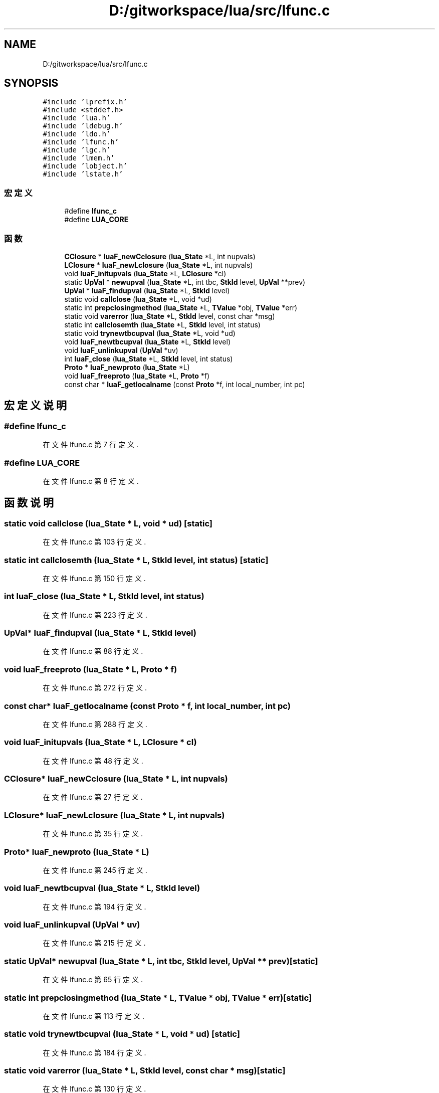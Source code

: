 .TH "D:/gitworkspace/lua/src/lfunc.c" 3 "2020年 九月 8日 星期二" "Lua_Docmention" \" -*- nroff -*-
.ad l
.nh
.SH NAME
D:/gitworkspace/lua/src/lfunc.c
.SH SYNOPSIS
.br
.PP
\fC#include 'lprefix\&.h'\fP
.br
\fC#include <stddef\&.h>\fP
.br
\fC#include 'lua\&.h'\fP
.br
\fC#include 'ldebug\&.h'\fP
.br
\fC#include 'ldo\&.h'\fP
.br
\fC#include 'lfunc\&.h'\fP
.br
\fC#include 'lgc\&.h'\fP
.br
\fC#include 'lmem\&.h'\fP
.br
\fC#include 'lobject\&.h'\fP
.br
\fC#include 'lstate\&.h'\fP
.br

.SS "宏定义"

.in +1c
.ti -1c
.RI "#define \fBlfunc_c\fP"
.br
.ti -1c
.RI "#define \fBLUA_CORE\fP"
.br
.in -1c
.SS "函数"

.in +1c
.ti -1c
.RI "\fBCClosure\fP * \fBluaF_newCclosure\fP (\fBlua_State\fP *L, int nupvals)"
.br
.ti -1c
.RI "\fBLClosure\fP * \fBluaF_newLclosure\fP (\fBlua_State\fP *L, int nupvals)"
.br
.ti -1c
.RI "void \fBluaF_initupvals\fP (\fBlua_State\fP *L, \fBLClosure\fP *cl)"
.br
.ti -1c
.RI "static \fBUpVal\fP * \fBnewupval\fP (\fBlua_State\fP *L, int tbc, \fBStkId\fP level, \fBUpVal\fP **prev)"
.br
.ti -1c
.RI "\fBUpVal\fP * \fBluaF_findupval\fP (\fBlua_State\fP *L, \fBStkId\fP level)"
.br
.ti -1c
.RI "static void \fBcallclose\fP (\fBlua_State\fP *L, void *ud)"
.br
.ti -1c
.RI "static int \fBprepclosingmethod\fP (\fBlua_State\fP *L, \fBTValue\fP *obj, \fBTValue\fP *err)"
.br
.ti -1c
.RI "static void \fBvarerror\fP (\fBlua_State\fP *L, \fBStkId\fP level, const char *msg)"
.br
.ti -1c
.RI "static int \fBcallclosemth\fP (\fBlua_State\fP *L, \fBStkId\fP level, int status)"
.br
.ti -1c
.RI "static void \fBtrynewtbcupval\fP (\fBlua_State\fP *L, void *ud)"
.br
.ti -1c
.RI "void \fBluaF_newtbcupval\fP (\fBlua_State\fP *L, \fBStkId\fP level)"
.br
.ti -1c
.RI "void \fBluaF_unlinkupval\fP (\fBUpVal\fP *uv)"
.br
.ti -1c
.RI "int \fBluaF_close\fP (\fBlua_State\fP *L, \fBStkId\fP level, int status)"
.br
.ti -1c
.RI "\fBProto\fP * \fBluaF_newproto\fP (\fBlua_State\fP *L)"
.br
.ti -1c
.RI "void \fBluaF_freeproto\fP (\fBlua_State\fP *L, \fBProto\fP *f)"
.br
.ti -1c
.RI "const char * \fBluaF_getlocalname\fP (const \fBProto\fP *f, int local_number, int pc)"
.br
.in -1c
.SH "宏定义说明"
.PP 
.SS "#define lfunc_c"

.PP
在文件 lfunc\&.c 第 7 行定义\&.
.SS "#define LUA_CORE"

.PP
在文件 lfunc\&.c 第 8 行定义\&.
.SH "函数说明"
.PP 
.SS "static void callclose (\fBlua_State\fP * L, void * ud)\fC [static]\fP"

.PP
在文件 lfunc\&.c 第 103 行定义\&.
.SS "static int callclosemth (\fBlua_State\fP * L, \fBStkId\fP level, int status)\fC [static]\fP"

.PP
在文件 lfunc\&.c 第 150 行定义\&.
.SS "int luaF_close (\fBlua_State\fP * L, \fBStkId\fP level, int status)"

.PP
在文件 lfunc\&.c 第 223 行定义\&.
.SS "\fBUpVal\fP* luaF_findupval (\fBlua_State\fP * L, \fBStkId\fP level)"

.PP
在文件 lfunc\&.c 第 88 行定义\&.
.SS "void luaF_freeproto (\fBlua_State\fP * L, \fBProto\fP * f)"

.PP
在文件 lfunc\&.c 第 272 行定义\&.
.SS "const char* luaF_getlocalname (const \fBProto\fP * f, int local_number, int pc)"

.PP
在文件 lfunc\&.c 第 288 行定义\&.
.SS "void luaF_initupvals (\fBlua_State\fP * L, \fBLClosure\fP * cl)"

.PP
在文件 lfunc\&.c 第 48 行定义\&.
.SS "\fBCClosure\fP* luaF_newCclosure (\fBlua_State\fP * L, int nupvals)"

.PP
在文件 lfunc\&.c 第 27 行定义\&.
.SS "\fBLClosure\fP* luaF_newLclosure (\fBlua_State\fP * L, int nupvals)"

.PP
在文件 lfunc\&.c 第 35 行定义\&.
.SS "\fBProto\fP* luaF_newproto (\fBlua_State\fP * L)"

.PP
在文件 lfunc\&.c 第 245 行定义\&.
.SS "void luaF_newtbcupval (\fBlua_State\fP * L, \fBStkId\fP level)"

.PP
在文件 lfunc\&.c 第 194 行定义\&.
.SS "void luaF_unlinkupval (\fBUpVal\fP * uv)"

.PP
在文件 lfunc\&.c 第 215 行定义\&.
.SS "static \fBUpVal\fP* newupval (\fBlua_State\fP * L, int tbc, \fBStkId\fP level, \fBUpVal\fP ** prev)\fC [static]\fP"

.PP
在文件 lfunc\&.c 第 65 行定义\&.
.SS "static int prepclosingmethod (\fBlua_State\fP * L, \fBTValue\fP * obj, \fBTValue\fP * err)\fC [static]\fP"

.PP
在文件 lfunc\&.c 第 113 行定义\&.
.SS "static void trynewtbcupval (\fBlua_State\fP * L, void * ud)\fC [static]\fP"

.PP
在文件 lfunc\&.c 第 184 行定义\&.
.SS "static void varerror (\fBlua_State\fP * L, \fBStkId\fP level, const char * msg)\fC [static]\fP"

.PP
在文件 lfunc\&.c 第 130 行定义\&.
.SH "作者"
.PP 
由 Doyxgen 通过分析 Lua_Docmention 的 源代码自动生成\&.
